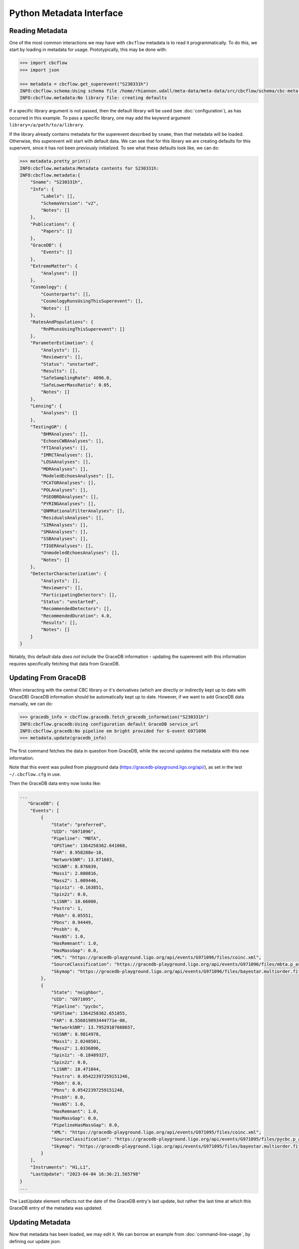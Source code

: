 Python Metadata Interface
=========================

Reading Metadata
----------------

One of the most common interactions we may have with ``cbcflow`` metadata is to read it programmatically.
To do this, we start by loading in metadata for usage.
Prototypically, this may be done with: 

.. code-block::

    >>> import cbcflow
    >>> import json

    >>> metadata = cbcflow.get_superevent("S230331h")
    INFO:cbcflow.schema:Using schema file /home/rhiannon.udall/meta-data/meta-data/src/cbcflow/schema/cbc-meta-data-v2.schema
    INFO:cbcflow.metadata:No library file: creating defaults

If a specific library argument is not passed, then the default library will be used (see :doc:`configuration`), 
as has occurred in this example. 
To pass a specific library, one may add the keyword argument ``library=/a/path/to/a/library``.

If the library already contains metadata for the superevent described by ``sname``,
then that metadata will be loaded.
Otherwise, this superevent will start with default data.
We can see that for this library we are creating defaults for this supervent,
since it has not been previously initialized.
To see what these defaults look like, we can do:

.. code-block::

    >>> metadata.pretty_print()
    INFO:cbcflow.metadata:Metadata contents for S230331h:
    INFO:cbcflow.metadata:{
        "Sname": "S230331h",
        "Info": {
            "Labels": [],
            "SchemaVersion": "v2",
            "Notes": []
        },
        "Publications": {
            "Papers": []
        },
        "GraceDB": {
            "Events": []
        },
        "ExtremeMatter": {
            "Analyses": []
        },
        "Cosmology": {
            "Counterparts": [],
            "CosmologyRunsUsingThisSuperevent": [],
            "Notes": []
        },
        "RatesAndPopulations": {
            "RnPRunsUsingThisSuperevent": []
        },
        "ParameterEstimation": {
            "Analysts": [],
            "Reviewers": [],
            "Status": "unstarted",
            "Results": [],
            "SafeSamplingRate": 4096.0,
            "SafeLowerMassRatio": 0.05,
            "Notes": []
        },
        "Lensing": {
            "Analyses": []
        },
        "TestingGR": {
            "BHMAnalyses": [],
            "EchoesCWBAnalyses": [],
            "FTIAnalyses": [],
            "IMRCTAnalyses": [],
            "LOSAAnalyses": [],
            "MDRAnalyses": [],
            "ModeledEchoesAnalyses": [],
            "PCATGRAnalyses": [],
            "POLAnalyses": [],
            "PSEOBRDAnalyses": [],
            "PYRINGAnalyses": [],
            "QNMRationalFilterAnalyses": [],
            "ResidualsAnalyses": [],
            "SIMAnalyses": [],
            "SMAAnalyses": [],
            "SSBAnalyses": [],
            "TIGERAnalyses": [],
            "UnmodeledEchoesAnalyses": [],
            "Notes": []
        },
        "DetectorCharacterization": {
            "Analysts": [],
            "Reviewers": [],
            "ParticipatingDetectors": [],
            "Status": "unstarted",
            "RecommendedDetectors": [],
            "RecommendedDuration": 4.0,
            "Results": [],
            "Notes": []
        }
    }

Notably, this default data *does not* include the GraceDB information
- updating the superevent with this information requires specifically fetching that data from GraceDB.


Updating From GraceDB
---------------------

When interacting with the central CBC library or it's derivatives
(which are directly or indirectly kept up to date with GraceDB)
GraceDB information should be automatically kept up to date.
However, if we want to add GraceDB data manually, we can do:

.. code-block::

    >>> gracedb_info = cbcflow.gracedb.fetch_gracedb_information("S230331h")
    INFO:cbcflow.gracedb:Using configuration default GraceDB service_url
    INFO:cbcflow.gracedb:No pipeline em bright provided for G-event G971096
    >>> metadata.update(gracedb_info)

The first command fetches the data in question from GraceDB,
while the second updates the metadata with this new information. 

Note that this event was pulled from playground data (https://gracedb-playground.ligo.org/api/),
as set in the test ``~/.cbcflow.cfg`` in use.

Then the GraceDB data entry now looks like:

.. code-block::

    ...
       "GraceDB": {
        "Events": [
            {
                "State": "preferred",
                "UID": "G971096",
                "Pipeline": "MBTA",
                "GPSTime": 1364258362.641068,
                "FAR": 8.958288e-10,
                "NetworkSNR": 13.871603,
                "H1SNR": 8.876039,
                "Mass1": 2.080816,
                "Mass2": 1.009446,
                "Spin1z": -0.163851,
                "Spin2z": 0.0,
                "L1SNR": 10.66008,
                "Pastro": 1,
                "Pbbh": 0.05551,
                "Pbns": 0.94449,
                "Pnsbh": 0,
                "HasNS": 1.0,
                "HasRemnant": 1.0,
                "HasMassGap": 0.0,
                "XML": "https://gracedb-playground.ligo.org/api/events/G971096/files/coinc.xml",
                "SourceClassification": "https://gracedb-playground.ligo.org/api/events/G971096/files/mbta.p_astro.json",
                "Skymap": "https://gracedb-playground.ligo.org/api/events/G971096/files/bayestar.multiorder.fits"
            },
            {
                "State": "neighbor",
                "UID": "G971095",
                "Pipeline": "pycbc",
                "GPSTime": 1364258362.651855,
                "FAR": 6.556819893444771e-08,
                "NetworkSNR": 13.79529107668657,
                "H1SNR": 8.9814978,
                "Mass1": 2.0248501,
                "Mass2": 1.0336896,
                "Spin1z": -0.18489327,
                "Spin2z": 0.0,
                "L1SNR": 10.471044,
                "Pastro": 0.05422397259151246,
                "Pbbh": 0.0,
                "Pbns": 0.05422397259151248,
                "Pnsbh": 0.0,
                "HasNS": 1.0,
                "HasRemnant": 1.0,
                "HasMassGap": 0.0,
                "PipelineHasMassGap": 0.0,
                "XML": "https://gracedb-playground.ligo.org/api/events/G971095/files/coinc.xml",
                "SourceClassification": "https://gracedb-playground.ligo.org/api/events/G971095/files/pycbc.p_astro.json",
                "Skymap": "https://gracedb-playground.ligo.org/api/events/G971095/files/bayestar.multiorder.fits"
            }
        ],
        "Instruments": "H1,L1",
        "LastUpdate": "2023-04-04 16:36:21.565798"
    }
    ...

The LastUpdate element reflects not the date of the GraceDB entry's last update, but rather the last time at which
this GraceDB entry of the metadata was updated. 

Updating Metadata
-----------------

Now that metadata has been loaded, we may edit it.
We can borrow an example from :doc:`command-line-usage`, by defining our update json: 

.. code-block:: 

    >>> update_add_json = {
        "ParameterEstimation":{
            "Status":"ongoing",
            "Analysts":["Albert Einstein"],
            "Reviewers":["Kip Thorne", "Karl Schwarzschild"]
        }
    }
    >>> metadata.update(update_add_json)

Then the ParameterEstimation section should now look like:

.. code-block::
    
    ...
        "ParameterEstimation": {
            "Analysts": [
            "Albert Einstein"
            ],
            "Reviewers": [
            "Kip Thorne",
            "Karl Schwarzschild"
            ],
            "Status": "ongoing",
            "Results": [],
            "SafeSamplingRate": 4096.0,
            "SafeLowerMassRatio": 0.05,
            "Notes": []
        },
    ...

Similar to before, if one wants to remove an array element, one should construct a negative image JSON:

.. code-block::

    >>> update_remove_json = {
        "ParameterEstimation":{
            "Reviewers":["Kip Thorne"]
        }
    }

and then apply it in removal mode:

.. code-block::

    metadata.update(update_remove_json, is_removal=True)

So that ParameterEstimation now looks like:

.. code-block::

    ...
        "ParameterEstimation": {
            "Analysts": [
            "Albert Einstein"
            ],
            "Reviewers": [
            "Karl Schwarzschild"
            ],
            "Status": "ongoing",
            "Results": [],
            "SafeSamplingRate": 4096.0,
            "SafeLowerMassRatio": 0.05,
            "Notes": []
        },
    ...

The same examples from before also work to arbitrary complexity.
For example, the last yaml update method would be rendered as:

.. code-block::

    >>> update_add_json_2 = {
        "TestingGR":{
            "IMRCTAnalyses":[
                {
                    "UID":"IMRCT1",
                    "SafeLowerMassRatio":2,
                    "Results":[
                        {
                            "UID":"ProdF1",
                            "WaveformApproximant":"IMRPhenomXPHM"
                        },
                        {
                            "UID":"ProdF2",
                            "WaveformApproximant":"SEOBNRv4PHM"
                        }
                    ]
                },
                {
                    "UID":"IMRCT2",
                    "SafeLowerMassRatio":3,
                    "Results":[
                        {
                            "UID":"ProdF1",
                            "WaveformApproximant":"SEOBNRv4PHM"
                        },
                        {
                            "UID":"ProdF2",
                            "WaveformApproximant":"IMRPhenomXPHM"
                        }
                    ]
                }
            ]
        }
    }

These do get rather complicated to construct, and it is strongly recommended that when rendering them one should use the ``json.dumps`` method with an indent of at least 2.
However, for automated scripts this should be substantially easier to interact with. 

Writing Our Changes to the File
-------------------------------

Once we are happy with our changes to the metadata, we can write it back to the library:

.. code-block::

    >>> metadata.write_to_library(message="A git commit message")
    INFO:cbcflow.metadata:Super event: S230331h, GPSTime=1364258362.641068, chirp_mass=1.25
    INFO:cbcflow.metadata:Writing file /home/rhiannon.udall/meta-data/testing_libraries/ru-cbcflow-test-library/S230331h-cbc-metadata.json

If the library is a git repository (and our example implicitly is - this is flagged when making the MetaData object, and is default True),
then writing to it will also automatically commit the changes. If no commit message is given then a default message will be used. 
